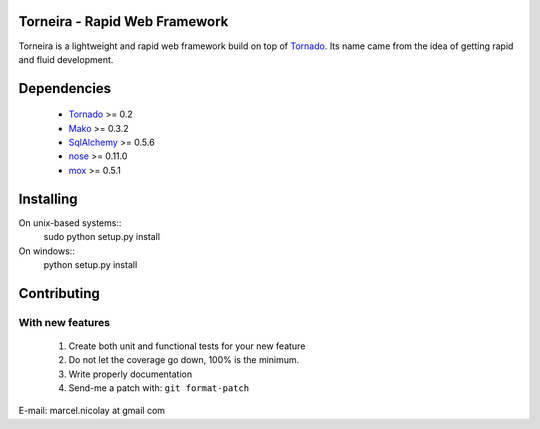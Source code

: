 Torneira - Rapid Web Framework
======================

Torneira is a lightweight and rapid web framework build on top of Tornado_.
Its name came from the idea of getting rapid and fluid development.

Dependencies
============

 * Tornado_ >= 0.2
 * Mako_ >= 0.3.2
 * SqlAlchemy_ >= 0.5.6
 * nose_ >= 0.11.0
 * mox_ >= 0.5.1

Installing
==========

On unix-based systems::
   sudo python setup.py install

On windows::
   python setup.py install

Contributing
============

With new features
^^^^^^^^^^^^^^^^^

 1. Create both unit and functional tests for your new feature
 2. Do not let the coverage go down, 100% is the minimum.
 3. Write properly documentation
 4. Send-me a patch with: ``git format-patch``

.. _Tornado: http://www.tornadoweb.org/
.. _Mako: http://www.makotemplates.org/
.. _SqlAlchemy: http://www.sqlalchemy.org/
.. _nose: http://code.google.com/p/python-nose/
.. _mox: http://code.google.com/p/pymox/test

E-mail: marcel.nicolay at gmail com

